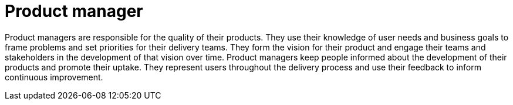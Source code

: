 = Product manager

Product managers are responsible for the quality of their products. They use their knowledge of user needs and business goals to frame problems and set priorities for their delivery teams. They form the vision for their product and engage their teams and stakeholders in the development of that vision over time. Product managers keep people informed about the development of their products and promote their uptake. They represent users throughout the delivery process and use their feedback to inform continuous improvement.
